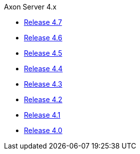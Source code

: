 .Axon Server 4.x
* https://legacydocs.axoniq.io/reference-guide/v/4.7/axon-server/[Release 4.7,window=_blank]
* https://legacydocs.axoniq.io/reference-guide/v/4.6/axon-server/[Release 4.6,window=_blank]
* https://legacydocs.axoniq.io/reference-guide/v/4.5/axon-server/[Release 4.5,window=_blank]
* https://legacydocs.axoniq.io/reference-guide/v/4.4/axon-server/[Release 4.4,window=_blank]
* https://legacydocs.axoniq.io/reference-guide/v/4.3/axon-server/[Release 4.3,window=_blank]
* https://legacydocs.axoniq.io/reference-guide/v/4.2/axon-server/[Release 4.2,window=_blank]
* https://legacydocs.axoniq.io/reference-guide/v/4.1/axon-server/[Release 4.1,window=_blank]
* https://legacydocs.axoniq.io/reference-guide/v/4.0/axon-server/[Release 4.0,window=_blank]
